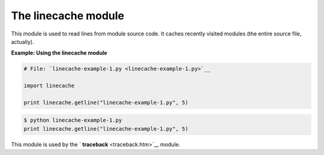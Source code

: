 






The linecache module
=====================




This module is used to read lines from module source code. It caches
recently visited modules (the entire source file, actually).

**Example: Using the linecache module**

.. sourcecode:: python

    
    # File: `linecache-example-1.py <linecache-example-1.py>`__
    
    import linecache
    
    print linecache.getline("linecache-example-1.py", 5)
    


.. sourcecode:: python

    
    $ python linecache-example-1.py
    print linecache.getline("linecache-example-1.py", 5)




This module is used by the ` **traceback** <traceback.htm>`__ module.


